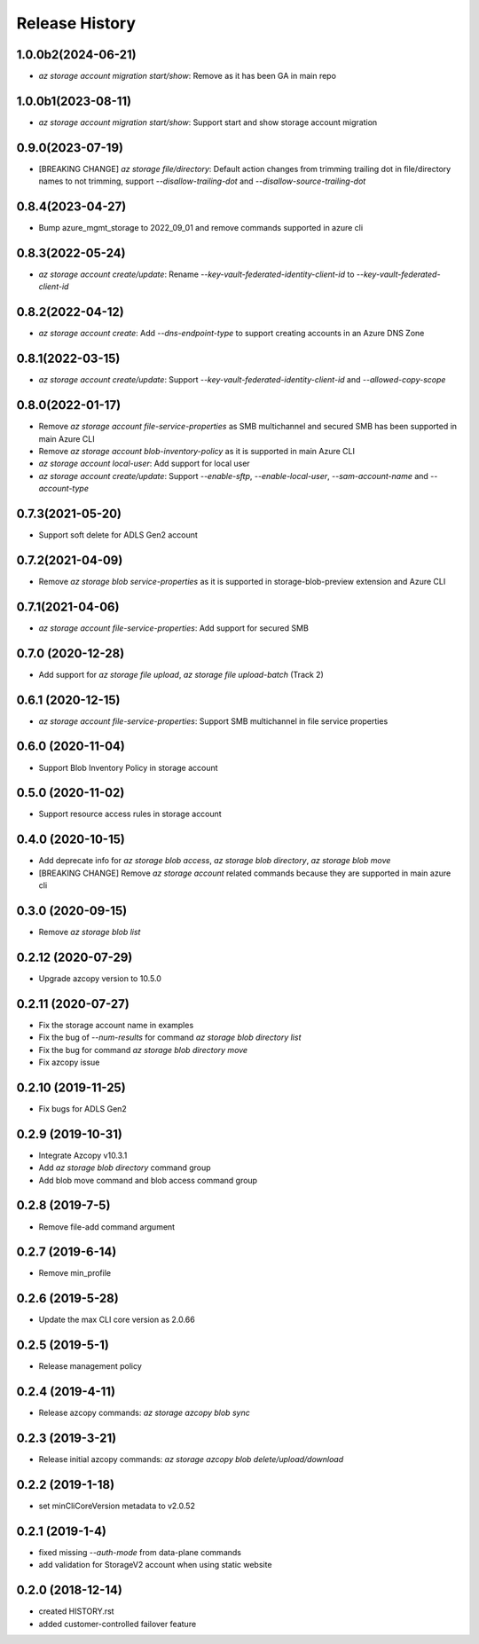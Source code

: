 .. :changelog:

Release History
===============
1.0.0b2(2024-06-21)
++++++++++++++++++
* `az storage account migration start/show`: Remove as it has been GA in main repo

1.0.0b1(2023-08-11)
++++++++++++++++++
* `az storage account migration start/show`: Support start and show storage account migration

0.9.0(2023-07-19)
++++++++++++++++++
* [BREAKING CHANGE] `az storage file/directory`: Default action changes from trimming trailing dot in file/directory names to not trimming, support `--disallow-trailing-dot` and `--disallow-source-trailing-dot`

0.8.4(2023-04-27)
++++++++++++++++++
* Bump azure_mgmt_storage to 2022_09_01 and remove commands supported in azure cli

0.8.3(2022-05-24)
++++++++++++++++++
* `az storage account create/update`: Rename `--key-vault-federated-identity-client-id` to `--key-vault-federated-client-id`

0.8.2(2022-04-12)
++++++++++++++++++
* `az storage account create`: Add `--dns-endpoint-type` to support creating accounts in an Azure DNS Zone

0.8.1(2022-03-15)
++++++++++++++++++
* `az storage account create/update`: Support `--key-vault-federated-identity-client-id` and `--allowed-copy-scope`

0.8.0(2022-01-17)
++++++++++++++++++
* Remove `az storage account file-service-properties` as SMB multichannel and secured SMB has been supported in main Azure CLI
* Remove `az storage account blob-inventory-policy` as it is supported in main Azure CLI
* `az storage account local-user`: Add support for local user
* `az storage account create/update`: Support `--enable-sftp`, `--enable-local-user`, `--sam-account-name` and `--account-type`

0.7.3(2021-05-20)
++++++++++++++++++
* Support soft delete for ADLS Gen2 account

0.7.2(2021-04-09)
++++++++++++++++++
* Remove `az storage blob service-properties` as it is supported in storage-blob-preview extension and Azure CLI

0.7.1(2021-04-06)
++++++++++++++++++
* `az storage account file-service-properties`: Add support for secured SMB

0.7.0 (2020-12-28)
++++++++++++++++++
* Add support for `az storage file upload`, `az storage file upload-batch` (Track 2)

0.6.1 (2020-12-15)
++++++++++++++++++
* `az storage account file-service-properties`: Support SMB multichannel in file service properties

0.6.0 (2020-11-04)
++++++++++++++++++
* Support Blob Inventory Policy in storage account

0.5.0 (2020-11-02)
++++++++++++++++++
* Support resource access rules in storage account

0.4.0 (2020-10-15)
++++++++++++++++++
* Add deprecate info for `az storage blob access`, `az storage blob directory`, `az storage blob move`
* [BREAKING CHANGE] Remove `az storage account` related commands because they are supported in main azure cli

0.3.0 (2020-09-15)
++++++++++++++++++
* Remove `az storage blob list`

0.2.12 (2020-07-29)
++++++++++++++++++
* Upgrade azcopy version to 10.5.0

0.2.11 (2020-07-27)
++++++++++++++++++
* Fix the storage account name in examples
* Fix the bug of `--num-results` for command `az storage blob directory list`
* Fix the bug for command `az storage blob directory move`
* Fix azcopy issue

0.2.10 (2019-11-25)
++++++++++++++++++
* Fix bugs for ADLS Gen2

0.2.9 (2019-10-31)
++++++++++++++++++
* Integrate Azcopy v10.3.1
* Add `az storage blob directory` command group
* Add blob move command and blob access command group

0.2.8 (2019-7-5)
++++++++++++++++++
* Remove file-add command argument

0.2.7 (2019-6-14)
++++++++++++++++++
* Remove min_profile

0.2.6 (2019-5-28)
++++++++++++++++++
* Update the max CLI core version as 2.0.66

0.2.5 (2019-5-1)
++++++++++++++++++
* Release management policy

0.2.4 (2019-4-11)
++++++++++++++++++
* Release azcopy commands: `az storage azcopy blob sync`

0.2.3 (2019-3-21)
++++++++++++++++++
* Release initial azcopy commands: `az storage azcopy blob delete/upload/download`

0.2.2 (2019-1-18)
++++++++++++++++++
* set minCliCoreVersion metadata to v2.0.52

0.2.1 (2019-1-4)
++++++++++++++++++
* fixed missing `--auth-mode` from data-plane commands
* add validation for StorageV2 account when using static website

0.2.0 (2018-12-14)
++++++++++++++++++
* created HISTORY.rst
* added customer-controlled failover feature
